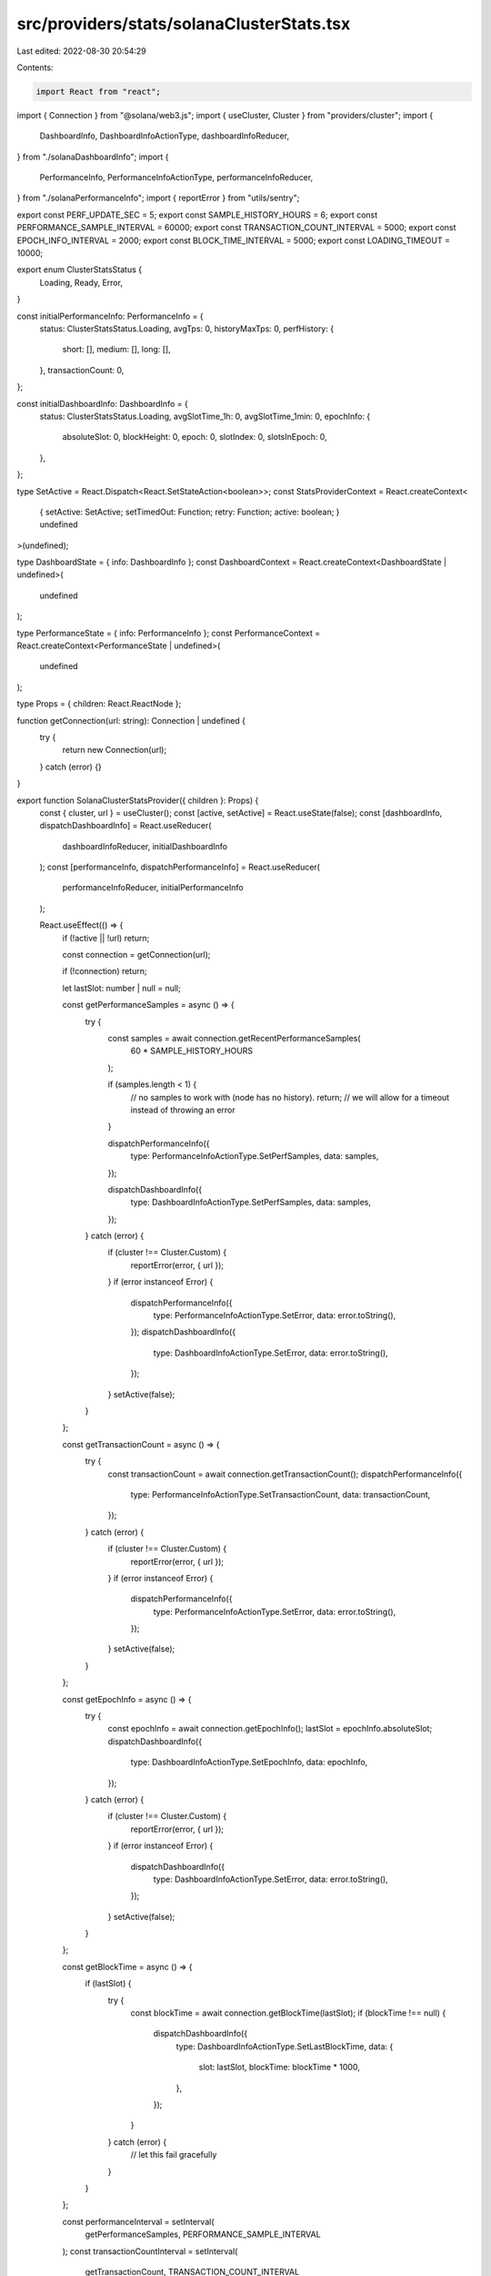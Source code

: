 src/providers/stats/solanaClusterStats.tsx
==========================================

Last edited: 2022-08-30 20:54:29

Contents:

.. code-block:: tsx

    import React from "react";
import { Connection } from "@solana/web3.js";
import { useCluster, Cluster } from "providers/cluster";
import {
  DashboardInfo,
  DashboardInfoActionType,
  dashboardInfoReducer,
} from "./solanaDashboardInfo";
import {
  PerformanceInfo,
  PerformanceInfoActionType,
  performanceInfoReducer,
} from "./solanaPerformanceInfo";
import { reportError } from "utils/sentry";

export const PERF_UPDATE_SEC = 5;
export const SAMPLE_HISTORY_HOURS = 6;
export const PERFORMANCE_SAMPLE_INTERVAL = 60000;
export const TRANSACTION_COUNT_INTERVAL = 5000;
export const EPOCH_INFO_INTERVAL = 2000;
export const BLOCK_TIME_INTERVAL = 5000;
export const LOADING_TIMEOUT = 10000;

export enum ClusterStatsStatus {
  Loading,
  Ready,
  Error,
}

const initialPerformanceInfo: PerformanceInfo = {
  status: ClusterStatsStatus.Loading,
  avgTps: 0,
  historyMaxTps: 0,
  perfHistory: {
    short: [],
    medium: [],
    long: [],
  },
  transactionCount: 0,
};

const initialDashboardInfo: DashboardInfo = {
  status: ClusterStatsStatus.Loading,
  avgSlotTime_1h: 0,
  avgSlotTime_1min: 0,
  epochInfo: {
    absoluteSlot: 0,
    blockHeight: 0,
    epoch: 0,
    slotIndex: 0,
    slotsInEpoch: 0,
  },
};

type SetActive = React.Dispatch<React.SetStateAction<boolean>>;
const StatsProviderContext = React.createContext<
  | {
      setActive: SetActive;
      setTimedOut: Function;
      retry: Function;
      active: boolean;
    }
  | undefined
>(undefined);

type DashboardState = { info: DashboardInfo };
const DashboardContext = React.createContext<DashboardState | undefined>(
  undefined
);

type PerformanceState = { info: PerformanceInfo };
const PerformanceContext = React.createContext<PerformanceState | undefined>(
  undefined
);

type Props = { children: React.ReactNode };

function getConnection(url: string): Connection | undefined {
  try {
    return new Connection(url);
  } catch (error) {}
}

export function SolanaClusterStatsProvider({ children }: Props) {
  const { cluster, url } = useCluster();
  const [active, setActive] = React.useState(false);
  const [dashboardInfo, dispatchDashboardInfo] = React.useReducer(
    dashboardInfoReducer,
    initialDashboardInfo
  );
  const [performanceInfo, dispatchPerformanceInfo] = React.useReducer(
    performanceInfoReducer,
    initialPerformanceInfo
  );

  React.useEffect(() => {
    if (!active || !url) return;

    const connection = getConnection(url);

    if (!connection) return;

    let lastSlot: number | null = null;

    const getPerformanceSamples = async () => {
      try {
        const samples = await connection.getRecentPerformanceSamples(
          60 * SAMPLE_HISTORY_HOURS
        );

        if (samples.length < 1) {
          // no samples to work with (node has no history).
          return; // we will allow for a timeout instead of throwing an error
        }

        dispatchPerformanceInfo({
          type: PerformanceInfoActionType.SetPerfSamples,
          data: samples,
        });

        dispatchDashboardInfo({
          type: DashboardInfoActionType.SetPerfSamples,
          data: samples,
        });
      } catch (error) {
        if (cluster !== Cluster.Custom) {
          reportError(error, { url });
        }
        if (error instanceof Error) {
          dispatchPerformanceInfo({
            type: PerformanceInfoActionType.SetError,
            data: error.toString(),
          });
          dispatchDashboardInfo({
            type: DashboardInfoActionType.SetError,
            data: error.toString(),
          });
        }
        setActive(false);
      }
    };

    const getTransactionCount = async () => {
      try {
        const transactionCount = await connection.getTransactionCount();
        dispatchPerformanceInfo({
          type: PerformanceInfoActionType.SetTransactionCount,
          data: transactionCount,
        });
      } catch (error) {
        if (cluster !== Cluster.Custom) {
          reportError(error, { url });
        }
        if (error instanceof Error) {
          dispatchPerformanceInfo({
            type: PerformanceInfoActionType.SetError,
            data: error.toString(),
          });
        }
        setActive(false);
      }
    };

    const getEpochInfo = async () => {
      try {
        const epochInfo = await connection.getEpochInfo();
        lastSlot = epochInfo.absoluteSlot;
        dispatchDashboardInfo({
          type: DashboardInfoActionType.SetEpochInfo,
          data: epochInfo,
        });
      } catch (error) {
        if (cluster !== Cluster.Custom) {
          reportError(error, { url });
        }
        if (error instanceof Error) {
          dispatchDashboardInfo({
            type: DashboardInfoActionType.SetError,
            data: error.toString(),
          });
        }
        setActive(false);
      }
    };

    const getBlockTime = async () => {
      if (lastSlot) {
        try {
          const blockTime = await connection.getBlockTime(lastSlot);
          if (blockTime !== null) {
            dispatchDashboardInfo({
              type: DashboardInfoActionType.SetLastBlockTime,
              data: {
                slot: lastSlot,
                blockTime: blockTime * 1000,
              },
            });
          }
        } catch (error) {
          // let this fail gracefully
        }
      }
    };

    const performanceInterval = setInterval(
      getPerformanceSamples,
      PERFORMANCE_SAMPLE_INTERVAL
    );
    const transactionCountInterval = setInterval(
      getTransactionCount,
      TRANSACTION_COUNT_INTERVAL
    );
    const epochInfoInterval = setInterval(getEpochInfo, EPOCH_INFO_INTERVAL);
    const blockTimeInterval = setInterval(getBlockTime, BLOCK_TIME_INTERVAL);

    getPerformanceSamples();
    getTransactionCount();
    (async () => {
      await getEpochInfo();
      await getBlockTime();
    })();

    return () => {
      clearInterval(performanceInterval);
      clearInterval(transactionCountInterval);
      clearInterval(epochInfoInterval);
      clearInterval(blockTimeInterval);
    };
  }, [active, cluster, url]);

  // Reset when cluster changes
  React.useEffect(() => {
    return () => {
      resetData();
    };
  }, [url]);

  function resetData() {
    dispatchDashboardInfo({
      type: DashboardInfoActionType.Reset,
      data: initialDashboardInfo,
    });
    dispatchPerformanceInfo({
      type: PerformanceInfoActionType.Reset,
      data: initialPerformanceInfo,
    });
  }

  const setTimedOut = React.useCallback(() => {
    dispatchDashboardInfo({
      type: DashboardInfoActionType.SetError,
      data: "Cluster stats timed out",
    });
    dispatchPerformanceInfo({
      type: PerformanceInfoActionType.SetError,
      data: "Cluster stats timed out",
    });
    console.error("Cluster stats timed out");
    setActive(false);
  }, []);

  const retry = React.useCallback(() => {
    resetData();
    setActive(true);
  }, []);

  return (
    <StatsProviderContext.Provider
      value={{ setActive, setTimedOut, retry, active }}
    >
      <DashboardContext.Provider value={{ info: dashboardInfo }}>
        <PerformanceContext.Provider value={{ info: performanceInfo }}>
          {children}
        </PerformanceContext.Provider>
      </DashboardContext.Provider>
    </StatsProviderContext.Provider>
  );
}

export function useStatsProvider() {
  const context = React.useContext(StatsProviderContext);
  if (!context) {
    throw new Error(`useContext must be used within a StatsProvider`);
  }
  return context;
}

export function useDashboardInfo() {
  const context = React.useContext(DashboardContext);
  if (!context) {
    throw new Error(`useDashboardInfo must be used within a StatsProvider`);
  }
  return context.info;
}

export function usePerformanceInfo() {
  const context = React.useContext(PerformanceContext);
  if (!context) {
    throw new Error(`usePerformanceInfo must be used within a StatsProvider`);
  }
  return context.info;
}


